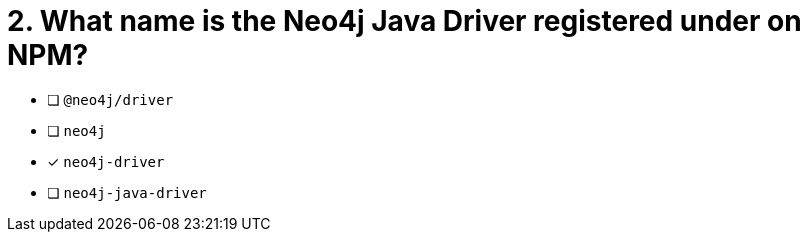 [.question]
= 2. What name is the Neo4j Java Driver registered under on NPM?

- [ ] `@neo4j/driver`
- [ ] `neo4j`
- [*] `neo4j-driver`
- [ ] `neo4j-java-driver`
